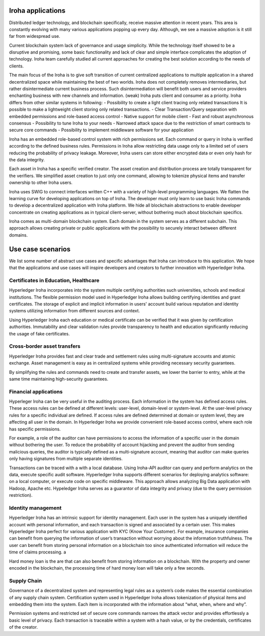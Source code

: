 Iroha applications 
===================

Distributed ledger technology, and blockchain specifically,  receive massive attention in recent years. 
This area is constantly evolving with many various applications popping up every day. 
Although, we see a massive adoption is it still far from widespread use. 

Current blockchain system lack of governance and usage simplicity.  
While the technology itself showed to be a disruptive and promising, some basic functionality and lack of clear and simple interface complicates the adoption of technology. 
Iroha team carefully studied all current approaches for creating the best solution according to the needs of clients. 


The main focus of the Iroha is to give soft transition of current centralized applications to multiple application in a shared decentralized space while maintaining the best of two worlds.   
Iroha does not completely removes intermediaries, but rather disintermediate current business process. 
Such disintermediation will benefit both users and service providers enchanting business with new channels and information. (weak)   
Iroha puts client and consumer as a priority. 
Iroha differs from other similar systems in following: 
- Possibility to create a light client tracing only related transactions It is possible to make a lightweight client storing only related transactions.   
- Clear Transaction/Query separation with embedded permissions and role-based access control 
- Native support for mobile client 
- Fast and robust  asynchronous consensus 
- Possibility to tune Iroha to your needs 
- Narrowed attack space due to the restriction of smart contracts to secure core commands
- Possibility to implement middleware software for your application   


Iroha has an embedded role-based control system with rich permissions set.
Each command or query in Iroha is verified according to the defined business rules.   
Permissions in Iroha allow restricting data usage only to a limited set of users reducing the probability of privacy leakage. 
Moreover, Iroha users can store either encrypted data or even only hash for the data integrity.  

Each asset in Iroha has a specific verified creator. 
The asset creation and distribution process are totally transparent for the verifiers. 
We simplified asset creation to just only one command, allowing to tokenize physical items and transfer ownership to other Iroha users. 
 

Iroha uses SWIG to connect interfaces written C++ with a variety of high-level programming languages. 
We flatten the learning curve for developing applications on top of Iroha.  The developer must only learn to use basic Iroha commands to develop a decentralized application with Iroha platform. 
We hide all blockchain abstractions to enable developer concentrate on creating applications as in typical client-server, without bothering much about blockchain specifics.   


Iroha comes as multi-domain blockchain system. Each domain in the system serves as a different subchain.   
This approach allows creating private or public applications with the possibility to securely interact between different domains.  


Use case scenarios
==================
We list some number of abstract use cases and specific advantages that Iroha can introduce to this application. We hope that the applications and use cases will inspire developers and creators to further innovation with Hyperledger Iroha.  


Certificates in Education, Healthcare 
---------------------------- 

Hyperledger Iroha incorporates into the system multiple certifying authorities such universities, schools and medical institutions. 
The flexible permission model used in Hyperledger Iroha allows building certifying identities and grant certificates. 
The storage of explicit and implicit information in users' account build various reputation and identity systems utilizing information from different sources and context.   

Using Hyperledger Iroha each education or medical certificate can be verified that it was given by certification authorities. Immutability and clear validation rules provide transparency to health and education significantly reducing the usage of fake certificates.  

Cross-border asset transfers
----------------------------

Hyperledger Iroha provides fast and clear trade and settlement rules using multi-signature accounts and atomic exchange.   
Asset management is easy as in centralized systems while providing necessary security guarantees.   
 
By simplifying the rules and commands need to create and transfer assets, we lower the barrier to entry, while at the same time maintaining high-security guarantees.  

Financial applications 
----------------------------

Hyperleger Iroha can be very useful in the auditing process. Each information in the system has defined access rules. These access rules can be defined at different levels: user-level, domain-level or system-level.  At the user-level privacy rules for a specific individual are defined. If access rules are defined determined at domain or system level, they are affecting all user in the domain. In Hyperledger Iroha we provide convenient role-based access control, where each role has specific permissions. 

For example, a role of the auditor can have permissions to access the information of a specific user in the domain without bothering the user. To reduce the probability of account hijacking and prevent the auditor from sending malicious queries, the auditor is typically defined as a multi-signature account, meaning that auditor can make queries only having signatures from multiple separate identities.    

Transactions can be traced with a with a local database. Using Iroha-API auditor can query and perform analytics on the data,  execute specific audit software. Hyperledger Iroha supports different scenarios for deploying analytics software:  on a local computer, or execute code on specific middleware.  
This approach allows analyzing Big Data application with Hadoop, Apache etc.  Hypeledger Iroha serves as a guarantor of data integrity and privacy (due to the query permission restriction). 


Identity management
-------------------

Hyperledger Iroha has an intrinsic support for identity management. Each user in the system has a uniquely identified account with personal information, and each transaction is signed and associated by a certain user.  This makes Hyperledger Iroha perfect for various application with KYC (Know Your Customer). 
For example, insurance companies can benefit from querying the information of user’s transaction without worrying about the information truthfulness.  The user can benefit from storing personal information on a blockchain too since authenticated information will reduce the time of claims processing.   a

Hard money loan is the are that can also benefit from storing information on a blockchain. With the property and owner encoded in the blockchain, the processing time of hard money loan will take only a few seconds.   


Supply Chain
----------------------------

Governance of a decentralized system and representing legal rules as a system’s code makes the essential combination of any supply chain system. 
Certification system used in Hyperledger Iroha allows tokenization of physical items and embedding them into the system.  
Each item is incorporated with the information about “what, when, where and why”. 

Permission systems and restricted set of secure core commands narrows the attack vector and provides effortlessly a basic level of privacy. Each transaction is traceable within a system with a hash value, or by the credentials, certificates of the creator. 
 